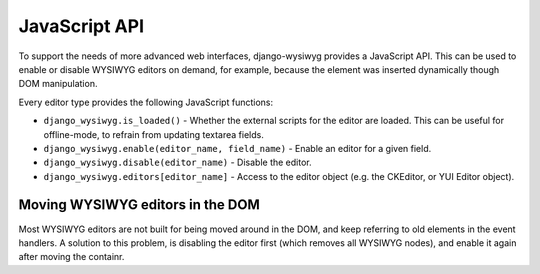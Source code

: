 ==============
JavaScript API
==============

To support the needs of more advanced web interfaces, django-wysiwyg provides a JavaScript API.
This can be used to enable or disable WYSIWYG editors on demand,
for example, because the element was inserted dynamically though DOM manipulation.

Every editor type provides the following JavaScript functions:

* ``django_wysiwyg.is_loaded()`` - Whether the external scripts for the editor are loaded.
  This can be useful for offline-mode, to refrain from updating textarea fields.
* ``django_wysiwyg.enable(editor_name, field_name)``  - Enable an editor for a given field.
* ``django_wysiwyg.disable(editor_name)`` - Disable the editor.
* ``django_wysiwyg.editors[editor_name]`` - Access to the editor object (e.g. the CKEditor, or YUI Editor object).

---------------------------------
Moving WYSIWYG editors in the DOM
---------------------------------

Most WYSIWYG editors are not built for being moved around in the DOM,
and keep referring to old elements in the event handlers.
A solution to this problem, is disabling  the editor first (which removes all WYSIWYG nodes),
and enable it again after moving the containr.
